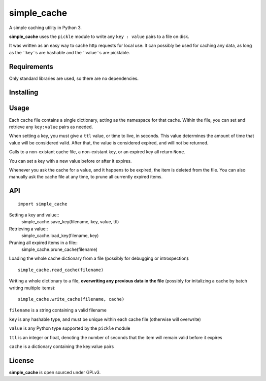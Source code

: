 simple_cache
==================

A simple caching utility in Python 3.

**simple_cache** uses the ``pickle`` module to write any
``key : value`` pairs to a file on disk.

It was written as an easy way to cache http requests for
local use. It can possibly be used for caching any data,
as long as the ``key``s are hashable and the ``value``s are
picklable.


Requirements
------------

Only standard libraries are used, so there are no dependencies.


Installing
----------



Usage
-----

Each cache file contains a single dictionary, acting as the namespace
for that cache. Within the file, you can set and retrieve any ``key:value``
pairs as needed.

When setting a key, you must give a ``ttl`` value, or time to live, in seconds.
This value determines the amount of time that value will be considered valid.
After that, the value is considered expired, and will not be returned.

Calls to a non-existant cache file, a non-existant key, or an expired key
all  return ``None``.

You can set a key with a new value before or after it expires.

Whenever you ask the cache for a value, and it happens to be expired, the item
is deleted from the file. You can also manually ask the cache file at any time,
to prune all currently expired items.


API
---

::

    import simple_cache


Setting a key and value::
    simple_cache.save_key(filename, key, value, ttl)

Retrieving a value::
    simple_cache.load_key(filename, key)

Pruning all expired items in a file::
    simple_cache.prune_cache(filename)

Loading the whole cache dictionary from a file (possibly
for debugging or introspection)::
    simple_cache.read_cache(filename)

Writing a whole dictionary to a file, **overwriting any
previous data in the file** (possibly for initalizing a 
cache by batch writing multiple items)::
    simple_cache.write_cache(filename, cache)

``filename`` is a string containing a valid filename

``key`` is any hashable type, and must be unique within
each cache file (otherwise will overwrite)

``value`` is any Python type supported by the ``pickle`` module

``ttl`` is an integer or float, denoting the number of seconds
that the item will remain valid before it expires

``cache`` is a dictionary containing the key:value pairs


License
-------

**simple_cache** is open sourced under GPLv3.
